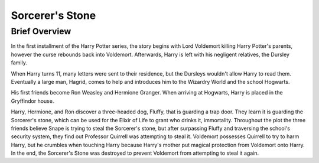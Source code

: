 Sorcerer's Stone
================
     
Brief Overview
-------------
          
In the first installment of the Harry Potter series, the story begins with 
Lord Voldemort killing Harry Potter's parents, however the curse rebounds 
back into Voldemort. Afterwards, Harry is left with his negligent relatives, 
the Dursley family. 

When Harry turns 11, many letters were sent to their 
residence, but the Dursleys wouldn't allow Harry to read them. 
Eventually a large man, Hagrid, comes to help and introduces him to the 
Wizardry World and the school Hogwarts. 

His first friends become Ron Weasley and Hermione Granger. 
When arriving at Hogwarts, Harry is placed in the Gryffindor house. 

Harry, Hermione, and Ron discover a three-headed dog, Fluffy, that 
is guarding a trap door. They learn it is guarding the Sorcerer's 
stone, which can be used for the Elixir of Life to grant who drinks it, 
immortality. Throughout the plot the three friends believe Snape is 
trying to steal the Sorcerer's stone, but after surpassing 
Fluffy and traversing the school's security system, they find out 
Professor Quirrell was attempting to steal it. Voldemort possesses 
Quirrell to try to harm Harry, but he crumbles when touching Harry 
because Harry's mother put magical protection from Voldemort onto Harry. 
In the end, the Sorcerer's Stone was destroyed to prevent Voldemort from 
attempting to steal it again.